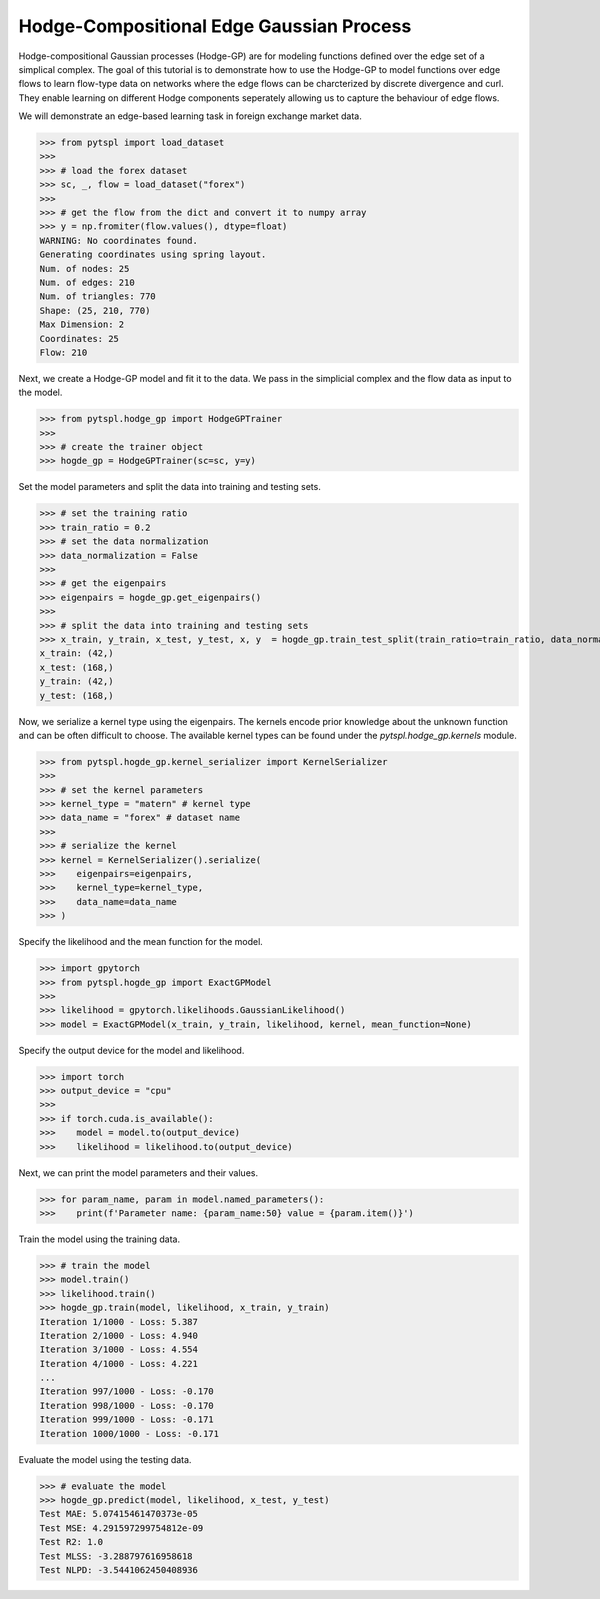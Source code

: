 =========================================
Hodge-Compositional Edge Gaussian Process
=========================================


Hodge-compositional Gaussian processes (Hodge-GP) are for modeling 
functions defined over the edge set of a simplical complex. The goal of this 
tutorial is to demonstrate how to use the Hodge-GP to model functions over edge 
flows to learn flow-type data on networks where the edge flows can be charcterized
by discrete divergence and curl. They enable learning on different Hodge components
seperately allowing us to capture the behaviour of edge flows.

We will demonstrate an edge-based learning task in foreign exchange market data.

>>> from pytspl import load_dataset
>>>
>>> # load the forex dataset
>>> sc, _, flow = load_dataset("forex")
>>>
>>> # get the flow from the dict and convert it to numpy array
>>> y = np.fromiter(flow.values(), dtype=float)
WARNING: No coordinates found.
Generating coordinates using spring layout.
Num. of nodes: 25
Num. of edges: 210
Num. of triangles: 770
Shape: (25, 210, 770)
Max Dimension: 2
Coordinates: 25
Flow: 210

Next, we create a Hodge-GP model and fit it to the data. We pass in the simplicial complex 
and the flow data as input to the model.

>>> from pytspl.hodge_gp import HodgeGPTrainer
>>>
>>> # create the trainer object
>>> hogde_gp = HodgeGPTrainer(sc=sc, y=y)

Set the model parameters and split the data into training and testing sets.

>>> # set the training ratio
>>> train_ratio = 0.2
>>> # set the data normalization
>>> data_normalization = False
>>> 
>>> # get the eigenpairs
>>> eigenpairs = hogde_gp.get_eigenpairs()
>>>
>>> # split the data into training and testing sets
>>> x_train, y_train, x_test, y_test, x, y  = hogde_gp.train_test_split(train_ratio=train_ratio, data_normalization=data_normalization)
x_train: (42,)
x_test: (168,)
y_train: (42,)
y_test: (168,)

Now, we serialize a kernel type using the eigenpairs. The kernels encode prior knowledge 
about the unknown function and can be often difficult to choose. The available kernel types
can be found under the `pytspl.hodge_gp.kernels` module.

>>> from pytspl.hogde_gp.kernel_serializer import KernelSerializer
>>>
>>> # set the kernel parameters
>>> kernel_type = "matern" # kernel type
>>> data_name = "forex" # dataset name
>>>
>>> # serialize the kernel
>>> kernel = KernelSerializer().serialize(
>>>    eigenpairs=eigenpairs, 
>>>    kernel_type=kernel_type, 
>>>    data_name=data_name
>>> )


Specify the likelihood and the mean function for the model.

>>> import gpytorch
>>> from pytspl.hogde_gp import ExactGPModel
>>>
>>> likelihood = gpytorch.likelihoods.GaussianLikelihood()
>>> model = ExactGPModel(x_train, y_train, likelihood, kernel, mean_function=None)


Specify the output device for the model and likelihood.

>>> import torch
>>> output_device = "cpu"
>>>
>>> if torch.cuda.is_available():
>>>    model = model.to(output_device)
>>>    likelihood = likelihood.to(output_device)


Next, we can print the model parameters and their values.

>>> for param_name, param in model.named_parameters():
>>>    print(f'Parameter name: {param_name:50} value = {param.item()}')


Train the model using the training data.

>>> # train the model
>>> model.train()
>>> likelihood.train()
>>> hogde_gp.train(model, likelihood, x_train, y_train)
Iteration 1/1000 - Loss: 5.387 
Iteration 2/1000 - Loss: 4.940 
Iteration 3/1000 - Loss: 4.554 
Iteration 4/1000 - Loss: 4.221 
...
Iteration 997/1000 - Loss: -0.170 
Iteration 998/1000 - Loss: -0.170 
Iteration 999/1000 - Loss: -0.171 
Iteration 1000/1000 - Loss: -0.171 


Evaluate the model using the testing data.

>>> # evaluate the model
>>> hogde_gp.predict(model, likelihood, x_test, y_test)
Test MAE: 5.07415461470373e-05
Test MSE: 4.291597299754812e-09
Test R2: 1.0
Test MLSS: -3.288797616958618
Test NLPD: -3.5441062450408936